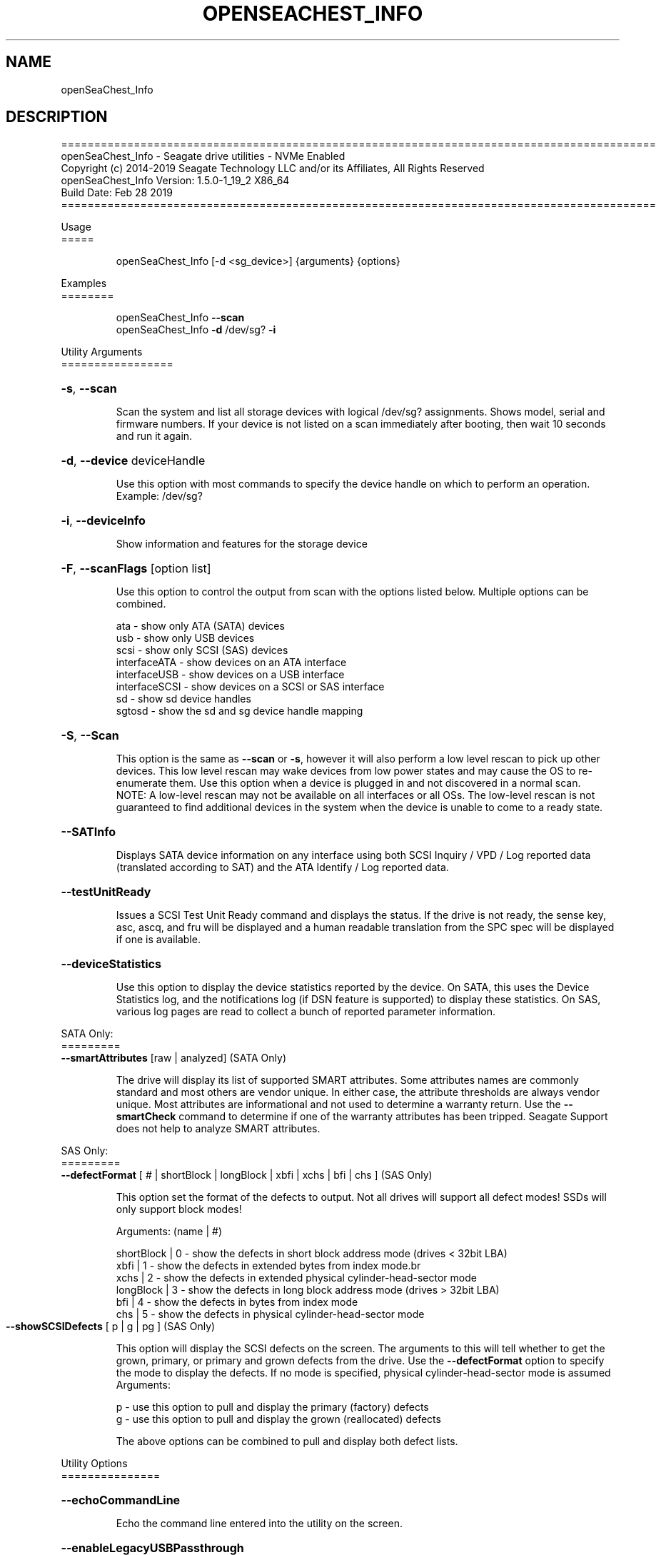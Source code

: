 .\" DO NOT MODIFY THIS FILE!  It was generated by help2man 1.47.4.
.\" Assuming you have the man tool installed, you can read this file directly with
.\" man ./openSeaChest_<change to actual name>.8
.\" System administration man pages are kept in the man8 folder. Use the manpath tool
.\" to determine the location of man pages on your system.  Your favorite Linux system
.\" probably has man8 pages stored at:
.\" /usr/local/share/man/man8
.\" or
.\" /usr/share/man/man8
.\"
.\" If you want to use them then just copy to one of the above folders and they will
.\" be found. Just type:
.\" man openSeaChest_<change to actual name>
.ad l
.TH OPENSEACHEST_INFO "8" "March 2019" "openSeaChest_Utilities" "System Administration Utilities"
.SH NAME
openSeaChest_Info
.SH DESCRIPTION
==========================================================================================
.br
openSeaChest_Info \- Seagate drive utilities \- NVMe Enabled
.br
Copyright (c) 2014\-2019 Seagate Technology LLC and/or its Affiliates, All Rights Reserved
.br
openSeaChest_Info Version: 1.5.0\-1_19_2 X86_64
.br
Build Date: Feb 28 2019
.br
==========================================================================================
.PP
Usage
.br
=====
.IP
openSeaChest_Info [\-d <sg_device>] {arguments} {options}
.PP
Examples
.br
========
.IP
openSeaChest_Info \fB\-\-scan\fR
.br
openSeaChest_Info \fB\-d\fR /dev/sg? \fB\-i\fR
.PP
Utility Arguments
.br
=================
.HP
\fB\-s\fR, \fB\-\-scan\fR
.IP
Scan the system and list all storage devices with logical
/dev/sg? assignments. Shows model, serial and firmware
numbers.  If your device is not listed on a scan  immediately
after booting, then wait 10 seconds and run it again.
.HP
\fB\-d\fR, \fB\-\-device\fR deviceHandle
.IP
Use this option with most commands to specify the device
handle on which to perform an operation. Example: /dev/sg?
.HP
\fB\-i\fR, \fB\-\-deviceInfo\fR
.IP
Show information and features for the storage device
.HP
\fB\-F\fR, \fB\-\-scanFlags\fR [option list]
.IP
Use this option to control the output from scan with the
options listed below. Multiple options can be combined.
.IP
ata \- show only ATA (SATA) devices
.br
usb \- show only USB devices
.br
scsi \- show only SCSI (SAS) devices
.br
interfaceATA \- show devices on an ATA interface
.br
interfaceUSB \- show devices on a USB interface
.br
interfaceSCSI \- show devices on a SCSI or SAS interface
.br
sd \- show sd device handles
.br
sgtosd \- show the sd and sg device handle mapping
.HP
\fB\-S\fR, \fB\-\-Scan\fR
.IP
This option is the same as \fB\-\-scan\fR or \fB\-s\fR,
however it will also perform a low level rescan to pick up
other devices. This low level rescan may wake devices from low
power states and may cause the OS to re\-enumerate them.
Use this option when a device is plugged in and not discovered in
a normal scan.
.br
NOTE: A low\-level rescan may not be available on all interfaces or
all OSs. The low\-level rescan is not guaranteed to find additional
devices in the system when the device is unable to come to a ready state.
.HP
\fB\-\-SATInfo\fR
.IP
Displays SATA device information on any interface
using both SCSI Inquiry / VPD / Log reported data
(translated according to SAT) and the ATA Identify / Log
reported data.
.HP
\fB\-\-testUnitReady\fR
.IP
Issues a SCSI Test Unit Ready command and displays the
status. If the drive is not ready, the sense key, asc,
ascq, and fru will be displayed and a human readable
translation from the SPC spec will be displayed if one
is available.
.HP
\fB\-\-deviceStatistics\fR
.IP
Use this option to display the device statistics reported
by the device. On SATA, this uses the Device Statistics
log, and the notifications log (if DSN feature is supported)
to display these statistics. On SAS, various log pages are
read to collect a bunch of reported parameter information.
.PP
SATA Only:
.br
=========
.br
\fB\-\-smartAttributes\fR [raw | analyzed]      (SATA Only)
.IP
The drive will display its list of supported SMART attributes.
Some attributes names are commonly standard and most others are
vendor unique. In either case, the attribute thresholds are
always vendor unique. Most attributes are informational and not
used to determine a warranty return. Use the \fB\-\-smartCheck\fR
command to determine if one of the warranty attributes has been
tripped. Seagate Support does not help to analyze SMART
attributes.
.PP
SAS Only:
.br
=========
.br
\fB\-\-defectFormat\fR [ # | shortBlock | longBlock | xbfi | xchs | bfi | chs ] (SAS Only)
.IP
This option set the format of the defects to output.
Not all drives will support all defect modes!
SSDs will only support block modes!
.IP
Arguments: (name | #)
.IP
shortBlock | 0 \- show the defects in short block address mode (drives < 32bit LBA)
.br
xbfi       | 1 \- show the defects in extended bytes from index mode.br
.br
xchs       | 2 \- show the defects in extended physical cylinder\-head\-sector mode
.br
longBlock  | 3 \- show the defects in long block address mode (drives > 32bit LBA)
.br
bfi        | 4 \- show the defects in bytes from index mode
.br
chs        | 5 \- show the defects in physical cylinder\-head\-sector mode
.TP
\fB\-\-showSCSIDefects\fR [ p | g | pg ]    (SAS Only)
.IP
This option will display the SCSI defects on the screen.
The arguments to this will tell whether to get the grown,
primary, or primary and grown defects from the drive.
Use the \fB\-\-defectFormat\fR option to specify the mode to display the defects.
If no mode is specified, physical cylinder\-head\-sector mode is assumed
.br
Arguments:
.IP
p \- use this option to pull and display the primary (factory) defects
.br
g \- use this option to pull and display the grown (reallocated) defects
.IP
The above options can be combined to pull and display both defect lists.
.PP
Utility Options
.br
===============
.HP
\fB\-\-echoCommandLine\fR
.IP
Echo the command line entered into the utility on the screen.
.HP
\fB\-\-enableLegacyUSBPassthrough\fR
.IP
Only use this option on old USB or IEEE1394 (Firewire)
products that do not otherwise work with the tool.
This option will enable a trial and error method that
attempts sending various ATA Identify commands through
vendor specific means. Because of this, certain products
that may respond in unintended ways since they may interpret
these commands differently than the bridge chip the command
was designed for.
.HP
\fB\-\-forceATA\fR
.IP
Using this option will force the current drive to
be treated as a ATA drive. Only ATA commands will
be used to talk to the drive.
.TP
\fB\-\-forceATADMA\fR    (SATA Only)
.IP
Using this option will force the tool to issue SAT
commands to ATA device using the protocol set to DMA
whenever possible (on DMA commands).
This option can be combined with \fB\-\-forceATA\fR
.TP
\fB\-\-forceATAPIO\fR    (SATA Only)
.IP
Using this option will force the tool to issue PIO
commands to ATA device when possible. This option can
be combined with \fB\-\-forceATA\fR
.TP
\fB\-\-forceATAUDMA\fR    (SATA Only)
.IP
Using this option will force the tool to issue SAT
commands to ATA device using the protocol set to UDMA
whenever possible (on DMA commands).
This option can be combined with \fB\-\-forceATA\fR
.HP
\fB\-\-forceSCSI\fR
.IP
Using this option will force the current drive to
be treated as a SCSI drive. Only SCSI commands will
be used to talk to the drive.
.HP
\fB\-h\fR, \fB\-\-help\fR
.IP
Show utility options and example usage (this output you see now)
Please report bugs/suggestions to seaboard@seagate.com.
Include the output of \fB\-\-version\fR information in the email.
.HP
\fB\-\-license\fR
.IP
Display the Seagate End User License Agreement (EULA).
.HP
\fB\-\-modelMatch\fR [model Number]
.IP
Use this option to run on all drives matching the provided
model number. This option will provide a closest match although
an exact match is preferred. Ex: ST500 will match ST500LM0001
.HP
\fB\-\-onlyFW\fR [firmware revision]
.IP
Use this option to run on all drives matching the provided
firmware revision. This option will only do an exact match.
.HP
\fB\-\-onlySeagate\fR
.IP
Use this option to match only Seagate drives for the options
provided
.HP
\fB\-q\fR, \fB\-\-quiet\fR
.IP
Run openSeaChest_Info in quiet mode. This is the same as
\fB\-v\fR 0 or \fB\-\-verbose\fR 0
.HP
\fB\-\-sat12byte\fR
.IP
This forces the lower layer code to issue SAT spec
ATA Pass\-through 12 byte commands when possible instead
of 16 byte commands. By default, 16 byte commands are
always used for ATA Pass\-through.
.HP
\fB\-v\fR [0\-4], \fB\-\-verbose\fR [0 | 1 | 2 | 3 | 4]
.IP
Show verbose information. Verbosity levels are:
.br
0 \- quiet
.br
1 \- default
.br
2 \- command descriptions
.br
3 \- command descriptions and values
.br
4 \- command descriptions, values, and data buffers
.br
Example: \fB\-v\fR 3 or \fB\-\-verbose\fR 3
.HP
\fB\-V\fR, \fB\-\-version\fR
.IP
Show openSeaChest_Info version and copyright information & exit
.PP
Return codes
.br
============
.IP
Generic/Common exit codes
.br
0 = No Error Found
.br
1 = Error in command line options
.br
2 = Invalid Device Handle or Missing Device Handle
.br
3 = Operation Failure
.br
4 = Operation not supported
.br
5 = Operation Aborted
.br
6 = File Path Not Found
.br
7 = Cannot Open File
.br
8 = File Already Exists
.br
Anything else = unknown error
.PP
.PP
.br
==========================================================================================
.br
openSeaChest_Info \- Seagate drive utilities \- NVMe Enabled
.br
Copyright (c) 2014\-2019 Seagate Technology LLC and/or its Affiliates, All Rights Reserved
.br
==========================================================================================
.br
Version Info for openSeaChest_Info:
.IP
Utility Version: 1.5.0
.br
opensea\-common Version: 1.18.0
.br
opensea\-transport Version: 1.19.2
.br
opensea\-operations Version: 1.23.0
.br
Build Date: Feb 28 2019
.br
Compiled Architecture: X86_64
.br
Detected Endianness: Little Endian
.br
Compiler Used: GCC
.br
Compiler Version: 4.4.7
.br
Operating System Type: Linux
.br
Operating System Version: 4.14.10\-0
.br
Operating System Name: TinyCoreLinux 9.0
.br
Edition: JBOD, NVMe
.br
RAID Support: none
.SH "REPORTING BUGS"
Please report bugs/suggestions to seaboard at seagate dot com. Include the output of
\fB\-\--version\fR information in the email. See the user guide section 'General Usage
Hints' for information about saving output to a log file.

.SH COPYRIGHT
Copyright \(co 2014\-2019 Seagate Technology LLC and/or its Affiliates, All Rights Reserved
.br
BINARIES and SOURCE CODE files of the openSeaChest open source project have
been made available to you under the Mozilla Public License 2.0 (MPL).  Mozilla
is the custodian of the Mozilla Public License ("MPL"), an open source/free
software license.
.br
https://www.mozilla.org/en-US/MPL/
.br
You
can run
the command option \fB\-\--license\fR to display the agreement and acknowledgements of various open
source tools and projects used with SeaChest Utilities.
.PP
This software uses open source packages obtained with permission from the
relevant parties. For a complete list of open source components, sources and
licenses, please see our Linux USB Boot Maker Utility FAQ for additional
information.
.PP
SeaChest Utilities use libraries from the opensea source code projects.  These
projects are maintained at http://github.com/seagate.
The libraries in use are opensea-common, opensea-transport and
opensea-operations. These libraries are available under the Mozilla Public
License 2.0.License 2.0.


.SH WEB SITE
There are web pages discussing this software at
.br
https://github.com/Seagate/openSeaChest
.SH "SEE ALSO"
.B openSeaChest_Basics, openSeaChest_Configure, openSeaChest_Erase, openSeaChest_Firmware, openSeaChest_Format, openSeaChest_GenericTests, openSeaChest_Info, openSeaChest_Logs, openSeaChest_PowerControl, openSeaChest_SMART

The full documentation and version history for
.B openSeaChest_Info
is maintained as a simple text file with this name:
.br
.B openSeaChest_Info.<version>.txt
The <version> number part of the name will change with each revision.
.br
The command
.IP
.B less <some path>/openSeaChest_Info.<version>.txt
.PP
should give you access to the complete manual.
